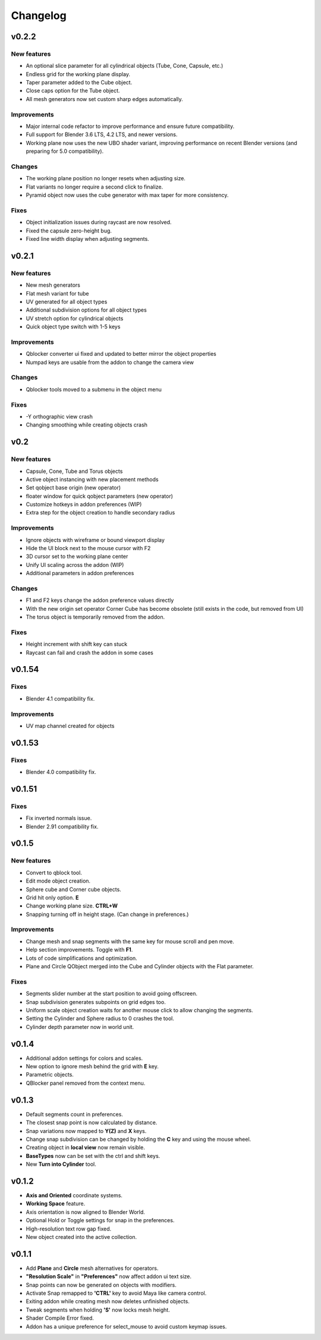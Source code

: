 Changelog
#########

v0.2.2
======
New features
~~~~~~~~~~~~
* An optional slice parameter for all cylindrical objects (Tube, Cone, Capsule, etc.)
* Endless grid for the working plane display.
* Taper parameter added to the Cube object.
* Close caps option for the Tube object.
* All mesh generators now set custom sharp edges automatically.

Improvements
~~~~~~~~~~~~
* Major internal code refactor to improve performance and ensure future compatibility.
* Full support for Blender 3.6 LTS, 4.2 LTS, and newer versions.
* Working plane now uses the new UBO shader variant, improving performance on recent Blender versions (and preparing for 5.0 compatibility).

Changes
~~~~~~~
* The working plane position no longer resets when adjusting size.
* Flat variants no longer require a second click to finalize.
* Pyramid object now uses the cube generator with max taper for more consistency.

Fixes
~~~~~
* Object initialization issues during raycast are now resolved.
* Fixed the capsule zero-height bug.
* Fixed line width display when adjusting segments.

v0.2.1
======
New features
~~~~~~~~~~~~
* New mesh generators
* Flat mesh variant for tube
* UV generated for all object types
* Additional subdivision options for all object types
* UV stretch option for cylindrical objects
* Quick object type switch with 1-5 keys

Improvements
~~~~~~~~~~~~
* Qblocker converter ui fixed and updated to better mirror the object properties
* Numpad keys are usable from the addon to change the camera view

Changes
~~~~~~~
* Qblocker tools moved to a submenu in the object menu

Fixes
~~~~~
* -Y orthographic view crash
* Changing smoothing while creating objects crash

v0.2
====
New features
~~~~~~~~~~~~
* Capsule, Cone, Tube and Torus objects
* Active object instancing with new placement methods
* Set qobject base origin (new operator)
* floater window for quick qobject parameters (new operator)
* Customize hotkeys in addon preferences (WIP)
* Extra step for the object creation to handle secondary radius

Improvements
~~~~~~~~~~~~
* Ignore objects with wireframe or bound viewport display
* Hide the UI block next to the mouse cursor with F2
* 3D cursor set to the working plane center
* Unify UI scaling across the addon (WIP)
* Additional parameters in addon preferences

Changes
~~~~~~~
* F1 and F2 keys change the addon preference values directly
* With the new origin set operator Corner Cube has become obsolete (still exists in the code, but removed from UI)
* The torus object is temporarily removed from the addon.

Fixes
~~~~~
* Height increment with shift key can stuck
* Raycast can fail and crash the addon in some cases


v0.1.54
=======
Fixes
~~~~~
* Blender 4.1 compatibility fix.

Improvements
~~~~~~~~~~~~
* UV map channel created for objects


v0.1.53
=======
Fixes
~~~~~
* Blender 4.0 compatibility fix.


v0.1.51
=======
Fixes
~~~~~
* Fix inverted normals issue.
* Blender 2.91 compatibility fix.


v0.1.5
======
New features
~~~~~~~~~~~~
* Convert to qblock tool.
* Edit mode object creation.
* Sphere cube and Corner cube objects.
* Grid hit only option. **E**
* Change working plane size. **CTRL+W**
* Snapping turning off in height stage. (Can change in preferences.)

Improvements
~~~~~~~~~~~~
* Change mesh and snap segments with the same key for mouse scroll and pen move.
* Help section improvements. Toggle with **F1**.
* Lots of code simplifications and optimization.
* Plane and Circle QObject merged into the Cube and Cylinder objects with the Flat parameter.

Fixes
~~~~~
* Segments slider number at the start position to avoid going offscreen.
* Snap subdivision generates subpoints on grid edges too.
* Uniform scale object creation waits for another mouse click to allow changing the segments.
* Setting the Cylinder and Sphere radius to 0 crashes the tool.
* Cylinder depth parameter now in world unit.

v0.1.4
======
* Additional addon settings for colors and scales.
* New option to ignore mesh behind the grid with **E** key.
* Parametric objects.
* QBlocker panel removed from the context menu.

v0.1.3
======
* Default segments count in preferences.
* The closest snap point is now calculated by distance.
* Snap variations now mapped to **Y(Z)** and **X** keys.
* Change snap subdivision can be changed by holding the **C** key and using the mouse wheel.
* Creating object in **local view** now remain visible.
* **BaseTypes** now can be set with the ctrl and shift keys.
* New **Turn into Cylinder** tool.

v0.1.2
======
* **Axis and Oriented** coordinate systems.
* **Working Space** feature.
* Axis orientation is now aligned to Blender World.
* Optional Hold or Toggle settings for snap in the preferences.
* High-resolution text row gap fixed.
* New object created into the active collection.

v0.1.1
======
* Add **Plane** and **Circle** mesh alternatives for operators.
* **"Resolution Scale"** in **"Preferences"** now affect addon ui text size.
* Snap points can now be generated on objects with modifiers.
* Activate Snap remapped to **'CTRL'** key to avoid Maya like camera control.
* Exiting addon while creating mesh now deletes unfinished objects.
* Tweak segments when holding **'S'** now locks mesh height.
* Shader Compile Error fixed.
* Addon has a unique preference for select_mouse to avoid custom keymap issues.